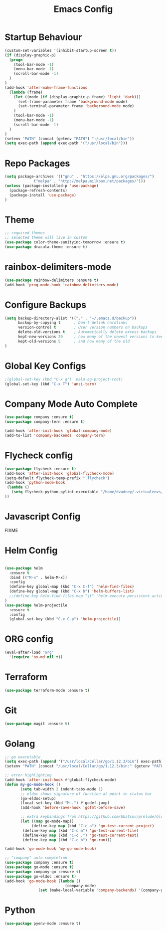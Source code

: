 #+TITLE: Emacs Config
#+DESCRTIPION: An org-babel emacs config
* Startup Behaviour
#+BEGIN_SRC emacs-lisp
(custom-set-variables '(inhibit-startup-screen t))
(if (display-graphic-p)
  (progn
    (tool-bar-mode -1)
    (menu-bar-mode -1)
    (scroll-bar-mode -1)
  )
)
(add-hook 'after-make-frame-functions
  (lambda (frame)
    (let ((mode (if (display-graphic-p frame) 'light 'dark)))
      (set-frame-parameter frame 'background-mode mode)
      (set-terminal-parameter frame 'background-mode mode)
    )
    (tool-bar-mode -1)
    (menu-bar-mode -1)
    (scroll-bar-mode -1)
  )
)
(setenv "PATH" (concat (getenv "PATH") ":/usr/local/bin"))
(setq exec-path (append exec-path '("/usr/local/bin")))
#+END_SRC
* Repo Packages
#+BEGIN_SRC emacs-lisp
(setq package-archives '(("gnu" . "https://elpa.gnu.org/packages/")
			 ("melpa" . "http://melpa.milkbox.net/packages/")))
(unless (package-installed-p 'use-package)
  (package-refresh-contents)
  (package-install 'use-package)
)
#+END_SRC
* Theme
#+BEGIN_SRC emacs-lisp
 ;; required themes
 ;; selected theme will live in custom
 (use-package color-theme-sanityinc-tomorrow :ensure t)
 (use-package dracula-theme :ensure t)
#+END_SRC

* rainbox-delimiters-mode
#+BEGIN_SRC emacs-lisp
(use-package rainbow-delimiters :ensure t)
(add-hook 'prog-mode-hook 'rainbow-delimiters-mode)
#+END_SRC
* Configure Backups
#+BEGIN_SRC emacs-lisp
(setq backup-directory-alist '(("." . "~/.emacs.d/backup"))
      backup-by-copying t      ; Don't delink hardlinks
      version-control t        ; User version numbers on backups
      delete-old-versions t    ; Automatically delete excess backups
      kept-new-versions 20     ; how many of the newest versions to keep
      kept-old-versions 5      ; and how many of the old
)
#+END_SRC
* Global Key Configs
#+BEGIN_SRC emacs-lisp
;(global-set-key (kbd "C-x g") 'helm-ag-project-root)
(global-set-key (kbd "C-x T") 'ansi-term)
#+END_SRC
* Company Mode Auto Complete
#+BEGIN_SRC emacs-lisp
(use-package company :ensure t)
(use-package company-tern :ensure t)

(add-hook 'after-init-hook 'global-company-mode)
(add-to-list 'company-backends 'company-tern)
#+END_SRC
* Flycheck config
#+BEGIN_SRC emacs-lisp
(use-package flycheck :ensure t)
(add-hook 'after-init-hook 'global-flycheck-mode)
(setq-default flycheck-temp-prefix ".flycheck")
(add-hook 'python-mode-hook
 (lambda ()
   (setq flycheck-python-pylint-executable "/home/dvadney/.virtualenvs/py3/bin/pylint")
))
#+END_SRC
* Javascript Config
 FIXME
* Helm Config
#+BEGIN_SRC emacs-lisp

(use-package helm
  :ensure t
  :bind (("M-x" . helm-M-x))
  :config
  (define-key global-map (kbd "C-x C-f") 'helm-find-files)
  (define-key global-map (kbd "C-x b") 'helm-buffers-list)
  ;;(define-key helm-find-files-map "\t" 'helm-execute-persistent-action)
)
(use-package helm-projectile
  :ensure t
  :config
  (global-set-key (kbd "C-x C-p") 'helm-projectile))
#+END_SRC 
* ORG config
#+BEGIN_SRC emacs-lisp
(eval-after-load "org"
  '(require 'ox-md nil t))
#+END_SRC

* Terraform
#+BEGIN_SRC emacs-lisp
(use-package terraform-mode :ensure t)
#+END_SRC
* Git
#+BEGIN_SRC emacs-lisp
(use-package magit :ensure t)
#+END_SRC
* Golang
#+BEGIN_SRC emacs-lisp
;; go executable
(setq exec-path (append '("/usr/local/Cellar/go/1.12.3/bin") exec-path))
(setenv "PATH" (concat "/usr/local/Cellar/go/1.12.3/bin:" (getenv "PATH")))

;; error highlighting
(add-hook 'after-init-hook #'global-flycheck-mode)
(defun my-go-mode-hook ()
       (setq tab-width 2 indent-tabs-mode 1)
       ;; eldoc shows signature of function at point in status bar
       (go-eldoc-setup)
       (local-set-key (kbd "M-.") #'godef-jump)
       (add-hook 'before-save-hook 'gofmt-before-save)
       
       ;; extra keybindings from https://github.com/bbatsov/prelude/blob/master/modules/prelude-go.el
       (let ((map go-mode-map))
            (define-key map (kbd "C-c a") 'go-test-current-project) 
	    (define-key map (kbd "C-c m") 'go-test-current-file)
	    (define-key map (kbd "C-c .") 'go-test-current-test)
	    (define-key map (kbd "C-c b") 'go-run)))

(add-hook 'go-mode-hook 'my-go-mode-hook)

;; "company" auto-completion
(use-package company :ensure t)
(use-package go-mode :ensure t)
(use-package company-go :ensure t)
(use-package go-eldoc :ensure t)
(add-hook 'go-mode-hook (lambda ()
                           (company-mode)
			   (set (make-local-variable 'company-backends) '(company-go))))

#+END_SRC
* Python
#+BEGIN_SRC emacs-lisp
(use-package pyenv-mode :ensure t)
#+END_SRC
